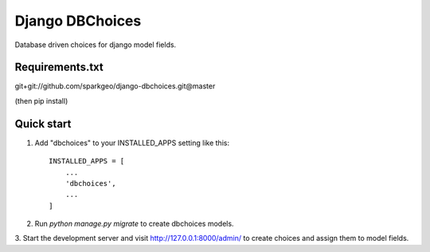 Django DBChoices
================

Database driven choices for django model fields.

Requirements.txt
-----------
git+git://github.com/sparkgeo/django-dbchoices.git@master

(then pip install)

Quick start
-----------

1. Add "dbchoices" to your INSTALLED_APPS setting like this::

    INSTALLED_APPS = [
        ...
        'dbchoices',
        ...
    ]

2. Run `python manage.py migrate` to create dbchoices models.
3. Start the development server and visit http://127.0.0.1:8000/admin/
to create choices and assign them to model fields.
